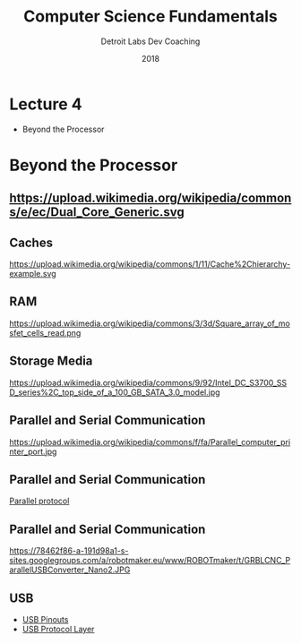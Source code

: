 #+TITLE:  Computer Science Fundamentals
#+AUTHOR: Detroit Labs Dev Coaching
#+DATE:   2018
#+EMAIL:  ndotz@detroitlabs.com
#+LANGUAGE:  en
#+OPTIONS:   H:3 num:nil toc:nil \n:nil @:t ::t |:t ^:t -:t f:t *:t <:t
#+OPTIONS:   skip:nil d:nil todo:t pri:nil tags:not-in-toc timestamp:nil
#+INFOJS_OPT: view:nil toc:nil ltoc:t mouse:underline buttons:0 path:http://orgmode.org/org-info.js
#+EXPORT_SELECT_TAGS: export
#+EXPORT_EXCLUDE_TAGS: noexport
#+REVEAL_PLUGINS: (highlight notes)
#+REVEAL_THEME: league
#+REVEAL_MARGIN: 0.2
# #+REVEAL_MIN_SCALE: 0.5
# #+REVEAL_MAX_SCALE: 2.5
#+REVEAL_EXTRA_CSS: ./presentation.css

* Lecture 4
  #+BEGIN_NOTES
  - Beyond the Processor
  #+END_NOTES

* Beyond the Processor
** https://upload.wikimedia.org/wikipedia/commons/e/ec/Dual_Core_Generic.svg
** Caches
   https://upload.wikimedia.org/wikipedia/commons/1/11/Cache%2Chierarchy-example.svg
** RAM
   #+ATTR_HTML: :height 40% :width 40%
   https://upload.wikimedia.org/wikipedia/commons/3/3d/Square_array_of_mosfet_cells_read.png
** Storage Media
   #+ATTR_HTML: :height 70% :width 70%
   https://upload.wikimedia.org/wikipedia/commons/9/92/Intel_DC_S3700_SSD_series%2C_top_side_of_a_100_GB_SATA_3.0_model.jpg
** Parallel and Serial Communication
   #+ATTR_HTML: :height 70% :width 70%
   https://upload.wikimedia.org/wikipedia/commons/f/fa/Parallel_computer_printer_port.jpg
** Parallel and Serial Communication
   [[http://electrosofts.com/parallel/][Parallel protocol]]
** Parallel and Serial Communication
   https://78462f86-a-191d98a1-s-sites.googlegroups.com/a/robotmaker.eu/www/ROBOTmaker/t/GRBLCNC_ParallelUSBConverter_Nano2.JPG
** USB
   - [[https://en.wikipedia.org/wiki/USB_(Physical)#Pinouts][USB Pinouts]]
   - [[https://en.wikipedia.org/wiki/USB_(Communications)#Protocol_layer][USB Protocol Layer]]
